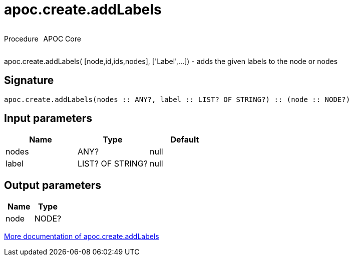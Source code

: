 ////
This file is generated by DocsTest, so don't change it!
////

= apoc.create.addLabels
:description: This section contains reference documentation for the apoc.create.addLabels procedure.



++++
<div style='display:flex'>
<div class='paragraph type procedure'><p>Procedure</p></div>
<div class='paragraph release core' style='margin-left:10px;'><p>APOC Core</p></div>
</div>
++++

apoc.create.addLabels( [node,id,ids,nodes], ['Label',...]) - adds the given labels to the node or nodes

== Signature

[source]
----
apoc.create.addLabels(nodes :: ANY?, label :: LIST? OF STRING?) :: (node :: NODE?)
----

== Input parameters
[.procedures, opts=header]
|===
| Name | Type | Default 
|nodes|ANY?|null
|label|LIST? OF STRING?|null
|===

== Output parameters
[.procedures, opts=header]
|===
| Name | Type 
|node|NODE?
|===

xref::graph-updates/data-creation.adoc[More documentation of apoc.create.addLabels,role=more information]

